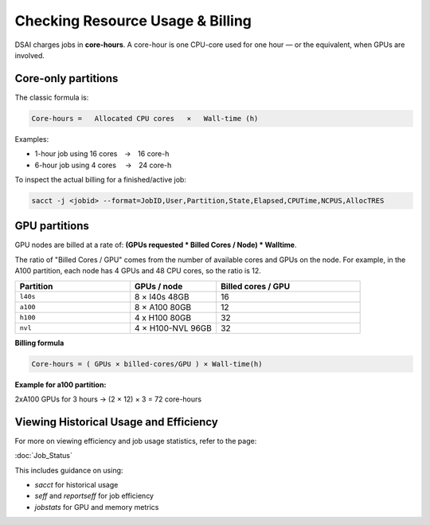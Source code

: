 Checking Resource Usage & Billing
=================================

DSAI charges jobs in **core-hours**.  A core-hour is one CPU-core used for
one hour — or the equivalent, when GPUs are involved.

Core-only partitions
--------------------

The classic formula is:

.. code-block:: text

   Core-hours =   Allocated CPU cores   ×   Wall-time (h)

Examples:

* 1-hour job using 16 cores → 16 core-h
* 6-hour job using 4 cores  → 24 core-h

To inspect the actual billing for a finished/active job:

.. code-block:: bash

   sacct -j <jobid> --format=JobID,User,Partition,State,Elapsed,CPUTime,NCPUS,AllocTRES

GPU partitions
--------------

GPU nodes are billed at a rate of: **(GPUs requested * Billed Cores / Node) * Walltime**.  

The ratio of "Billed Cores / GPU" comes from the number of available cores and GPUs on the node. For example, in the A100 partition, each node has 4 GPUs and 48 CPU cores, so the ratio is 12.

.. list-table::
   :header-rows: 1
   :widths: 20 15 25

   * - **Partition**
     - **GPUs / node**
     - **Billed cores / GPU**
   * - ``l40s``
     - 8 × l40s 48GB
     - 16
   * - ``a100``
     - 8 × A100 80GB
     - 12
   * - ``h100``
     - 4 x H100 80GB
     - 32
   * - ``nvl``
     - 4 × H100-NVL 96GB
     - 32

**Billing formula**

.. code-block:: text

   Core-hours = ( GPUs × billed-cores/GPU ) × Wall-time(h)

**Example for a100 partition:**

2xA100 GPUs for 3 hours → (2 × 12) × 3 = 72 core-hours

Viewing Historical Usage and Efficiency
----------------------------------------

For more on viewing efficiency and job usage statistics, refer to the page:

:doc:`Job_Status`

This includes guidance on using:

- `sacct` for historical usage
- `seff` and `reportseff` for job efficiency
- `jobstats` for GPU and memory metrics